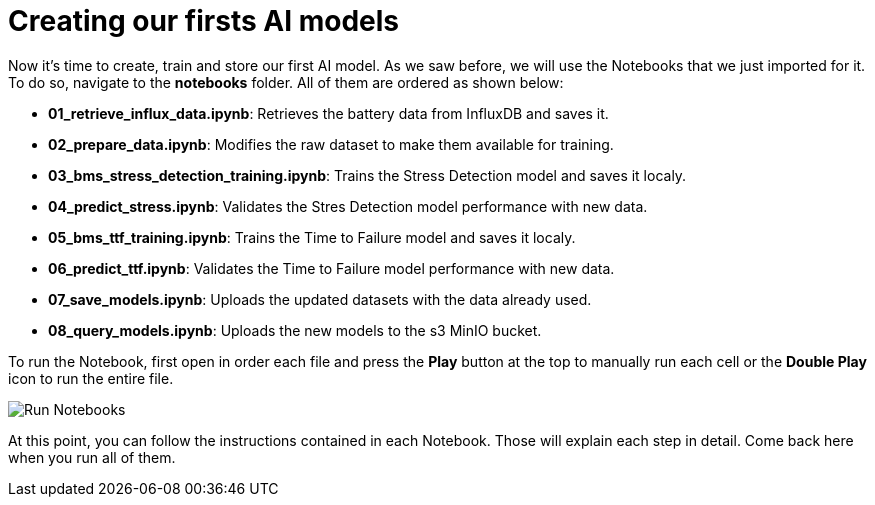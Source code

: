 = Creating our firsts AI models

Now it's time to create, train and store our first AI model. As we saw before, we will use the Notebooks that we just imported for it. To do so, navigate to the *notebooks* folder. All of them are ordered as shown below:

* *01_retrieve_influx_data.ipynb*: Retrieves the battery data from InfluxDB and saves it.
* *02_prepare_data.ipynb*: Modifies the raw dataset to make them available for training.
* *03_bms_stress_detection_training.ipynb*: Trains the Stress Detection model and saves it localy.
* *04_predict_stress.ipynb*: Validates the Stres Detection model performance with new data.
* *05_bms_ttf_training.ipynb*: Trains the Time to Failure model and saves it localy.
* *06_predict_ttf.ipynb*: Validates the Time to Failure model performance with new data.
* *07_save_models.ipynb*: Uploads the updated datasets with the data already used.
* *08_query_models.ipynb*: Uploads the new models to the s3 MinIO bucket. 

To run the Notebook, first open in order each file and press the *Play* button at the top to manually run each cell or the *Double Play* icon to run the entire file.

image::3-3_run-notebooks.png[Run Notebooks]

At this point, you can follow the instructions contained in each Notebook. Those will explain each step in detail. Come back here when you run all of them.